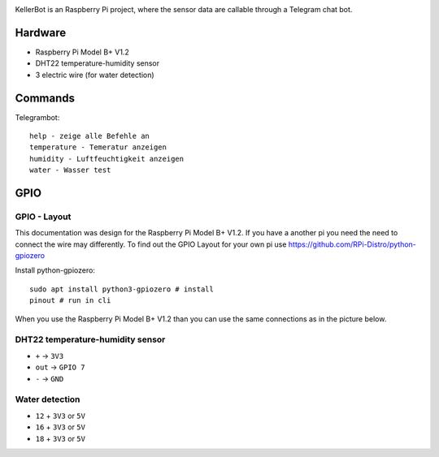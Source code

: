 .. These are the Travis-CI and Coveralls badges for your repository. Replace
    your *github_repository* and uncomment these lines by removing the leading two dots.

.. .. image:: https://travis-ci.org/*github_repository*.svg?branch=master
    :target: https://travis-ci.org/*github_repository*

.. .. image:: https://coveralls.io/repos/github/*github_repository*/badge.svg?branch=master
    :target: https://coveralls.io/github/*github_repository*?branch=master

.. image:: https://readthedocs.org/projects/kellerbot/badge/?version=latest
    :target: https://kellerbot.readthedocs.io/en/latest/?badge=latest
    :alt: Documentation Status

KellerBot is an Raspberry Pi project, where the sensor data are callable through a Telegram chat bot.

Hardware
--------

* Raspberry Pi Model B+ V1.2
* DHT22 temperature-humidity sensor
* 3 electric wire (for water detection)

Commands
--------

Telegrambot::

    help - zeige alle Befehle an
    temperature - Temeratur anzeigen
    humidity - Luftfeuchtigkeit anzeigen
    water - Wasser test

GPIO
----

GPIO - Layout
^^^^^^^^^^^^^

This documentation was design for the Raspberry Pi Model B+ V1.2. If you have a another pi you need the need to connect
the wire may differently. To find out the GPIO Layout for your own pi use https://github.com/RPi-Distro/python-gpiozero

Install python-gpiozero::

    sudo apt install python3-gpiozero # install
    pinout # run in cli

.. image:: _static/pinout.png
    :scale: 35%
    :alt: pinout

When you use the Raspberry Pi Model B+ V1.2 than you can use the same connections as in the picture below.

.. image:: _static/TelegramBot_bb.svg
    :alt: Raspberry Pi

DHT22 temperature-humidity sensor
^^^^^^^^^^^^^^^^^^^^^^^^^^^^^^^^^

* ``+`` -> ``3V3``
* ``out`` -> ``GPIO 7``
* ``-`` -> ``GND``

Water detection
^^^^^^^^^^^^^^^

* ``12`` + ``3V3`` or ``5V``
* ``16`` + ``3V3`` or ``5V``
* ``18`` + ``3V3`` or ``5V``






